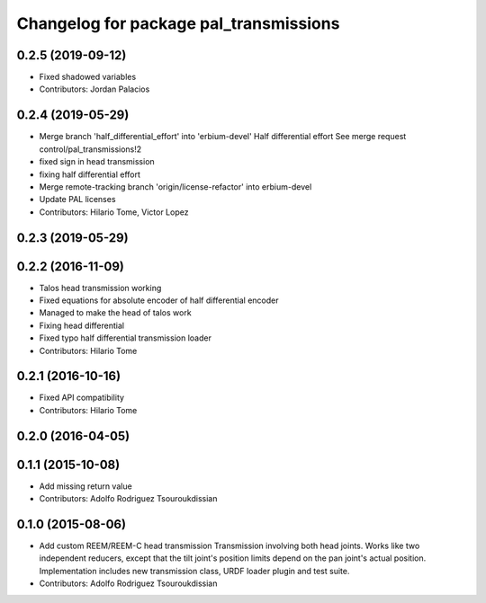 ^^^^^^^^^^^^^^^^^^^^^^^^^^^^^^^^^^^^^^^
Changelog for package pal_transmissions
^^^^^^^^^^^^^^^^^^^^^^^^^^^^^^^^^^^^^^^

0.2.5 (2019-09-12)
------------------
* Fixed shadowed variables
* Contributors: Jordan Palacios

0.2.4 (2019-05-29)
------------------
* Merge branch 'half_differential_effort' into 'erbium-devel'
  Half differential effort
  See merge request control/pal_transmissions!2
* fixed sign in head transmission
* fixing half differential effort
* Merge remote-tracking branch 'origin/license-refactor' into erbium-devel
* Update PAL licenses
* Contributors: Hilario Tome, Victor Lopez

0.2.3 (2019-05-29)
------------------

0.2.2 (2016-11-09)
------------------
* Talos head transmission working
* Fixed equations for absolute encoder of half differential encoder
* Managed to make the head of talos work
* Fixing head differential
* Fixed typo half differential transmission loader
* Contributors: Hilario Tome

0.2.1 (2016-10-16)
------------------
* Fixed API compatibility
* Contributors: Hilario Tome

0.2.0 (2016-04-05)
------------------

0.1.1 (2015-10-08)
------------------
* Add missing return value
* Contributors: Adolfo Rodriguez Tsouroukdissian

0.1.0 (2015-08-06)
------------------
* Add custom REEM/REEM-C head transmission
  Transmission involving both head joints. Works like two independent reducers,
  except that the tilt joint's position limits depend on the pan joint's actual
  position.
  Implementation includes new transmission class, URDF loader plugin and test
  suite.
* Contributors: Adolfo Rodriguez Tsouroukdissian
